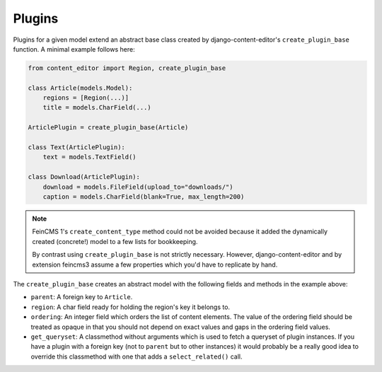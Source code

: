 .. _plugins:

Plugins
=======

Plugins for a given model extend an abstract base class created by
django-content-editor's ``create_plugin_base`` function. A minimal
example follows here:

.. code-block:: python

    from content_editor import Region, create_plugin_base

    class Article(models.Model):
        regions = [Region(...)]
        title = models.CharField(...)

    ArticlePlugin = create_plugin_base(Article)

    class Text(ArticlePlugin):
        text = models.TextField()

    class Download(ArticlePlugin):
        download = models.FileField(upload_to="downloads/")
        caption = models.CharField(blank=True, max_length=200)

.. note::
   FeinCMS 1's ``create_content_type`` method could not be avoided
   because it added the dynamically created (concrete!) model to a few
   lists for bookkeeping.

   By contrast using ``create_plugin_base`` is not strictly necessary.
   However, django-content-editor and by extension feincms3 assume a few
   properties which you'd have to replicate by hand.

The ``create_plugin_base`` creates an abstract model with the following
fields and methods in the example above:

- ``parent``: A foreign key to ``Article``.
- ``region``: A char field ready for holding the region's key it belongs
  to.
- ``ordering``: An integer field which orders the list of content
  elements. The value of the ordering field should be treated as opaque
  in that you should not depend on exact values and gaps in the ordering
  field values.
- ``get_queryset``: A classmethod without arguments which is used to
  fetch a queryset of plugin instances. If you have a plugin with a
  foreign key (not to ``parent`` but to other instances) it would
  probably be a really good idea to override this classmethod with one
  that adds a ``select_related()`` call.
